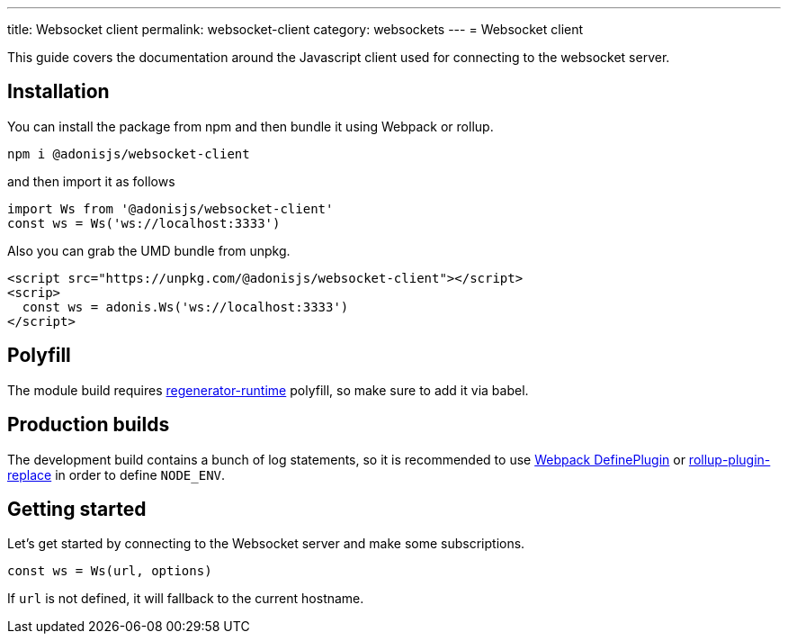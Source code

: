 ---
title: Websocket client
permalink: websocket-client
category: websockets
---
= Websocket client

toc::[]

This guide covers the documentation around the Javascript client used for connecting to the websocket server.

== Installation
You can install the package from npm and then bundle it using Webpack or rollup.

[source, bash]
----
npm i @adonisjs/websocket-client
----

and then import it as follows

[source, js]
----
import Ws from '@adonisjs/websocket-client'
const ws = Ws('ws://localhost:3333')
----

Also you can grab the UMD bundle from unpkg.
[source, html]
----
<script src="https://unpkg.com/@adonisjs/websocket-client"></script>
<scrip>
  const ws = adonis.Ws('ws://localhost:3333')
</script>
----

== Polyfill
The module build requires link:https://babeljs.io/docs/plugins/transform-regenerator[regenerator-runtime] polyfill, so make sure to add it via babel.

== Production builds
The development build contains a bunch of log statements, so it is recommended to use link:https://webpack.js.org/plugins/define-plugin/[Webpack DefinePlugin] or link:https://github.com/rollup/rollup-plugin-replace[rollup-plugin-replace] in order to define `NODE_ENV`.

== Getting started
Let's get started by connecting to the Websocket server and make some subscriptions.

[source, js]
----
const ws = Ws(url, options)
----

If `url` is not defined, it will fallback to the current hostname.
